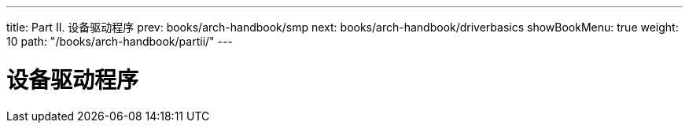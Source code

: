 ---
title: Part II. 设备驱动程序
prev: books/arch-handbook/smp
next: books/arch-handbook/driverbasics
showBookMenu: true
weight: 10
path: "/books/arch-handbook/partii/"
---

[[devicedrivers]]
= 设备驱动程序
